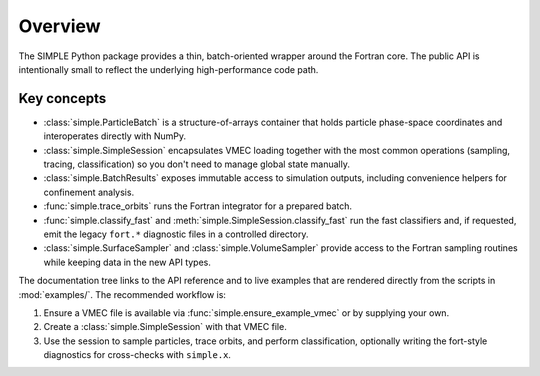 Overview
========

The SIMPLE Python package provides a thin, batch-oriented wrapper around the
Fortran core.  The public API is intentionally small to reflect the underlying
high-performance code path.

Key concepts
------------

* :class:`simple.ParticleBatch` is a structure-of-arrays container that holds
  particle phase-space coordinates and interoperates directly with NumPy.
* :class:`simple.SimpleSession` encapsulates VMEC loading together with the
  most common operations (sampling, tracing, classification) so you don't need
  to manage global state manually.
* :class:`simple.BatchResults` exposes immutable access to simulation outputs,
  including convenience helpers for confinement analysis.
* :func:`simple.trace_orbits` runs the Fortran integrator for a prepared batch.
* :func:`simple.classify_fast` and
  :meth:`simple.SimpleSession.classify_fast` run the fast classifiers and, if
  requested, emit the legacy ``fort.*`` diagnostic files in a controlled
  directory.
* :class:`simple.SurfaceSampler` and :class:`simple.VolumeSampler` provide
  access to the Fortran sampling routines while keeping data in the new API
  types.

The documentation tree links to the API reference and to live examples that are
rendered directly from the scripts in :mod:`examples/`.  The recommended
workflow is:

1. Ensure a VMEC file is available via :func:`simple.ensure_example_vmec` or by
   supplying your own.
2. Create a :class:`simple.SimpleSession` with that VMEC file.
3. Use the session to sample particles, trace orbits, and perform
   classification, optionally writing the fort-style diagnostics for
   cross-checks with ``simple.x``.
